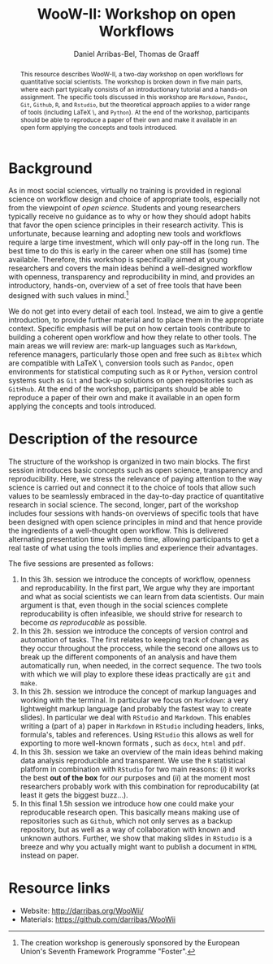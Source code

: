 #+OPTIONS:   H:2 num:t toc:nil \n:nil @:t ::t |:t ^:nil -:t f:t *:t <:t email:t
#+LATEX_CLASS_OPTIONS: [scrartcl,a4paper,utopia,10pt]
#+LATEX_HEADER:\usepackage{microtype, fullpage}
#+TITLE: WooW-II: Workshop on open Workflows
#+AUTHOR: Daniel Arribas-Bel, Thomas de Graaff
#+EMAIL: d.arribas-bel@bham.ac.uk,t.de.graaff@vu.nl
#+BEGIN_abstract
This resource describes WooW-II, a two-day workshop on open workflows for quantitative social scientists. The workshop is broken down in five main parts, where each part typically consists of an introductionary tutorial and a hands-on assignment. The specific tools discussed in this workshop are =Markdown=, =Pandoc=, =Git=, =Github=, =R=, and =Rstudio=, but the theoretical approach applies to a wider range of tools (including \LaTeX \, and =Python=). At the end of the workshop, participants should be able to reproduce a paper of their own and make it available in an open form applying the concepts and tools introduced.
#+END_abstract

* Background 
As in most social sciences, virtually no training is provided in regional science on workflow design and choice of appropriate tools, especially not from the viewpoint of /open science/. Students and young researchers typically receive no guidance as to why or how they should adopt habits that favor the open science principles in their research activity. This is unfortunate, because learning and adopting new tools and workflows require a large time investment, which will only pay-off in the long run. The best time to do this is early in the career when one still has (some) time available. Therefore, this workshop is specifically aimed at young researchers and covers the main ideas behind a well-designed workflow with openness, transparency and reproducibility in mind, and provides an introductory, hands-on, overview of a set of free tools that have been designed with such values in mind.[fn:1]

We do not get into every detail of each tool. Instead, we aim to give a gentle introduction, to provide further material and to place them in the appropriate context. Specific emphasis will be put on how certain tools contribute to building a coherent open workflow and how they relate to other tools. The main areas we will review are: mark-up languages such as =Markdown=, reference managers, particularly those open and free such as =Bibtex= which are compatible with \LaTeX \, conversion tools such as =Pandoc=, open environments for statistical computing such as =R= or =Python=, version control systems such as =Git= and back-up solutions on open repositories such as =GitHhub=. At the end of the workshop, participants should be able to reproduce a paper of their own and make it available in an open form applying the concepts and tools introduced.

[fn:1] The creation workshop is generously sponsored by the European Union's Seventh Framework Programme "Foster". 

* Description of the resource
The structure of the workshop is organized in two main blocks. The first session introduces basic concepts such as open science, transparency and reproducibility. Here, we stress the relevance of paying attention to the way science is carried out and connect it to the choice of tools that allow such values to be seamlessly embraced in the day-to-day practice of quantitative research in social science. The second, longer, part of the workshop includes four sessions with hands-on overviews of specific tools that have been designed with open science principles in mind and that hence provide the ingredients of a well-thought open workflow. This is delivered alternating presentation time with demo time, allowing participants to get a real taste of what using the tools implies and experience their advantages. 

The five sessions are presented as follows:
1. In this 3h. session we introduce the concepts of workflow, openness and reproducability. In the first part, We argue why they are important and what as social scientists we can learn from data scientists. Our main argument is that, even though in the social sciences complete reproducability is often infeasible, we should strive for research to become /as reproducable/ as possible.
2. In this 2h. session we introduce the concepts of version control and automation of tasks. The first relates to keeping track of changes as they occur throughout the proccess, while the second one allows us to break up the different components of an analysis and have them automatically run, when needed, in the correct sequence. The two tools with which we will play to explore these ideas practically are =git= and =make=.  
3. In this 2h. session we introduce the concept of markup languages and working with the terminal. In particular we focus on =Markdown=: a very lightweight markup language (and probably the fastest way to create slides). In particular we deal with =RStudio= and =Markdown=. This enables writing a (part of a) paper in =Markdown= in =RStudio= including headers, links, formula's, tables and references. Using =RStudio= this allows as well for exporting to more well-known formats , such as =docx=, =html= and =pdf=.
4. In this 3h. session we take an overview of the main ideas behind making data analysis reproducible and transparent. We use the =R= statistical platform in combination with =RStudio= for two main reasons: (/i/) it works the best *out of the box* for /our/ purposes and (/ii/) at the moment most researchers probably work with this combination for reproducability (at least it gets the biggest buzz...).
5. In this final 1.5h session we introduce how one could make your reproducable research open. This basically means making use of repositories such as =Github=, which not only serves as a backup repository, but as well as a way of collaboration with known and unknown authors. Further, we show that making slides in =RStudio= is a breeze and why you actually might want to publish a document in =HTML= instead on paper.

* Resource links
+ Website: [[http://darribas.org/WooWii/]]
+ Materials: [[https://github.com/darribas/WooWii]]
